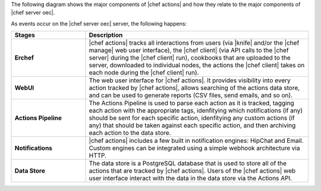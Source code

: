 .. The contents of this file are included in multiple topics.
.. This file should not be changed in a way that hinders its ability to appear in multiple documentation sets.


The following diagram shows the major components of |chef actions| and how they relate to the major components of |chef server oec|.

.. image:: ../../images/chef_actions.png

As events occur on the |chef server oec| server, the following happens:

.. list-table::
   :widths: 150 450
   :header-rows: 1

   * - Stages
     - Description
   * - **Erchef**
     - |chef actions| tracks all interactions from users (via |knife| and/or the |chef manage| web user interface), the |chef client| (via API calls to the |chef server| during the |chef client| run), cookbooks that are uploaded to the server, downloaded to individual nodes, the actions the |chef client| takes on each node during the |chef client| run).
   * - **WebUI**
     - The web user interface for |chef actions|. It provides visibility into every action tracked by |chef actions|, allows searching of the actions data store, and can be used to generate reports (CSV files, send emails, and so on).
   * - **Actions Pipeline**
     - The Actions Pipeline is used to parse each action as it is tracked, tagging each action with the appropriate tags, idenfitying which notifications (if any) should be sent for each specific action, idenfitying any custom actions (if any) that should be taken against each specific action, and then archiving each action to the data store.
   * - **Notifications**
     - |chef actions| includes a few built in notification engines: HipChat and Email. Custom engines can be integrated using a simple webhook architecture via HTTP.
   * - **Data Store**
     - The data store is a PostgreSQL database that is used to store all of the actions that are tracked by |chef actions|. Users of the |chef actions| web user interface interact with the data in the data store via the Actions API.
